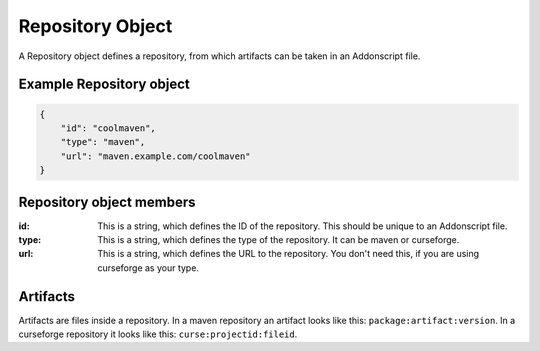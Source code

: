 
.. _repo:

Repository Object
=================

A Repository object defines a repository, from which artifacts can be taken in an Addonscript file.

Example Repository object
#########################

.. code-block:: JSON

    {
        "id": "coolmaven",
        "type": "maven",
        "url": "maven.example.com/coolmaven"
    }

Repository object members
#########################

:id: This is a string, which defines the ID of the repository. This should be unique to an Addonscript file.
:type: This is a string, which defines the type of the repository. It can be maven or curseforge.
:url: This is a string, which defines the URL to the repository. You don't need this, if you are using curseforge as your type.


.. _artifact:

Artifacts
#########

Artifacts are files inside a repository. In a maven repository an artifact looks like this: ``package:artifact:version``.
In a curseforge repository it looks like this: ``curse:projectid:fileid``.
